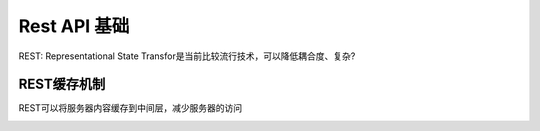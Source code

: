 


==========================================
Rest API 基础
==========================================
REST: Representational State Transfor是当前比较流行技术，可以降低耦合度、复杂?

REST缓存机制
-----------------------------------------
REST可以将服务器内容缓存到中间层，减少服务器的访问

.. image:: ../../images/rest_cache1.jpg
